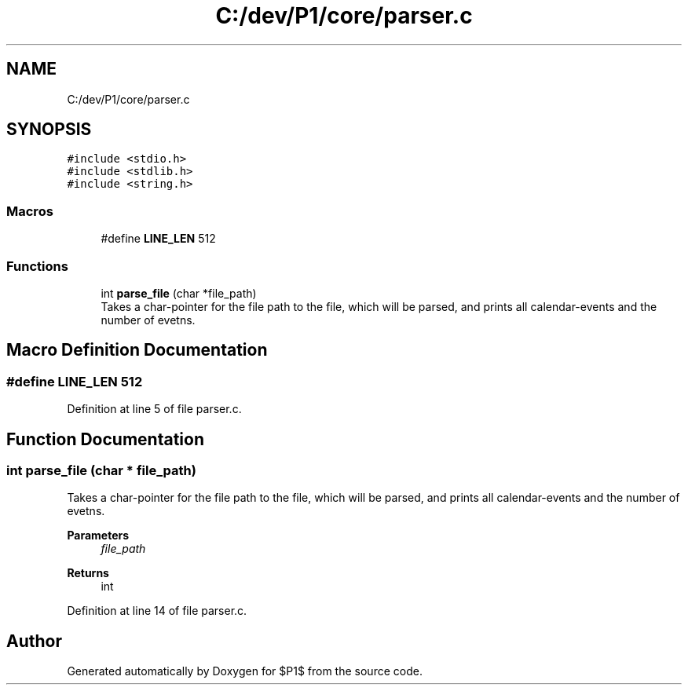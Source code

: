 .TH "C:/dev/P1/core/parser.c" 3 "Thu Nov 26 2020" "$P1$" \" -*- nroff -*-
.ad l
.nh
.SH NAME
C:/dev/P1/core/parser.c
.SH SYNOPSIS
.br
.PP
\fC#include <stdio\&.h>\fP
.br
\fC#include <stdlib\&.h>\fP
.br
\fC#include <string\&.h>\fP
.br

.SS "Macros"

.in +1c
.ti -1c
.RI "#define \fBLINE_LEN\fP   512"
.br
.in -1c
.SS "Functions"

.in +1c
.ti -1c
.RI "int \fBparse_file\fP (char *file_path)"
.br
.RI "Takes a char-pointer for the file path to the file, which will be parsed, and prints all calendar-events and the number of evetns\&. "
.in -1c
.SH "Macro Definition Documentation"
.PP 
.SS "#define LINE_LEN   512"

.PP
Definition at line 5 of file parser\&.c\&.
.SH "Function Documentation"
.PP 
.SS "int parse_file (char * file_path)"

.PP
Takes a char-pointer for the file path to the file, which will be parsed, and prints all calendar-events and the number of evetns\&. 
.PP
\fBParameters\fP
.RS 4
\fIfile_path\fP 
.RE
.PP
\fBReturns\fP
.RS 4
int 
.RE
.PP

.PP
Definition at line 14 of file parser\&.c\&.
.SH "Author"
.PP 
Generated automatically by Doxygen for $P1$ from the source code\&.
